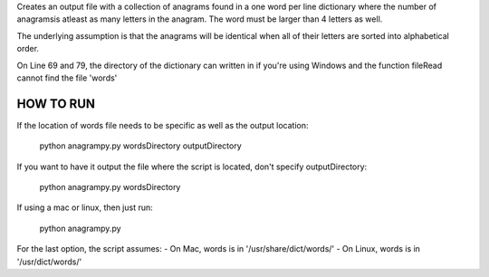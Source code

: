Creates an output file with a collection of anagrams found in a one word per line dictionary where the number of anagramsis atleast as many letters in the anagram. The word must be larger than 4 letters as well.

The underlying assumption is that the anagrams will be identical when all of their letters are sorted into alphabetical order.

On Line 69 and 79, the directory of the dictionary can written in if you're using Windows and the function fileRead cannot find the file 'words'


HOW TO RUN
----------

If the location of words file needs to be specific as well as the output location:

	python anagrampy.py wordsDirectory outputDirectory

If you want to have it output the file where the script is located, don't specify outputDirectory:

	python anagrampy.py wordsDirectory

If using a mac or linux, then just run:

	python anagrampy.py

For the last option, the script assumes:
- On Mac, words is in '/usr/share/dict/words/'
- On Linux, words is in '/usr/dict/words/'
